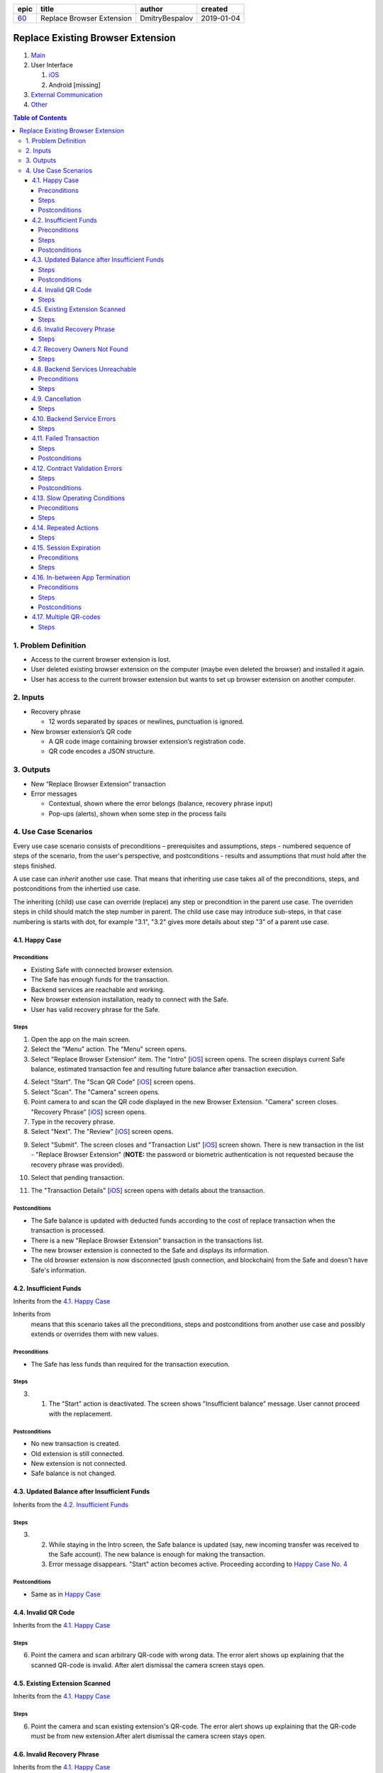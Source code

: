 ========  ===========================  ================  ==========
epic      title                        author            created
========  ===========================  ================  ==========
`60`_     Replace Browser Extension    DmitryBespalov    2019-01-04
========  ===========================  ================  ==========

.. _60: gnosis/safe#60

==================================
Replace Existing Browser Extension
==================================

1. `Main`_
2. User Interface

   1. `iOS`_
   2. Android [missing]

3. `External Communication`_
4. Other_

.. _Main:

.. contents:: Table of Contents

1. Problem Definition
---------------------

* Access to the current browser extension is lost.
* User deleted existing browser extension on the computer
  (maybe even deleted the browser) and installed it again.
* User has access to the current browser extension but wants
  to set up browser extension on another computer.

2. Inputs
-----------

* Recovery phrase

  - 12 words separated by spaces or newlines, punctuation is ignored.

* New browser extension’s QR code

  - A QR code image containing browser extension’s registration code.
  - QR code encodes a JSON structure.

3. Outputs
------------

* New “Replace Browser Extension” transaction
* Error messages

  - Contextual, shown where the error belongs (balance,
    recovery phrase input)
  - Pop-ups (alerts), shown when some step in the process fails


4. Use Case Scenarios
-----------------------

Every use case scenario consists of preconditions – prerequisites
and assumptions, steps - numbered sequence of steps of the scenario,
from the user's perspective, and postconditions - results and
assumptions that must hold after the steps finished.

A use case can *inherit* another use case. That means that
inheriting use case takes all of the preconditions, steps, and postconditions
from the inhertied use case.

The inheriting (child) use case
can override (replace) any step or precondition in the parent
use case. The overriden steps in child should match the step number
in parent. The child use case may introduce sub-steps, in that case
numbering is starts with dot, for example "3.1", "3.2" gives more
details about step "3" of a parent use case.


4.1. Happy Case
~~~~~~~~~~~~~~~~~

Preconditions
+++++++++++++

* Existing Safe with connected browser extension.
* The Safe has enough funds for the transaction.
* Backend services are reachable and working.
* New browser extension installation, ready to connect with the Safe.
* User has valid recovery phrase for the Safe.

Steps
+++++

1. Open the app on the main screen.

2. Select the "Menu" action. The "Menu" screen opens.

3. Select "Replace Browser Extension" item.
   The "Intro" [`iOS <ios_intro_>`_] screen
   opens. The screen displays current Safe balance, estimated
   transaction fee and resulting future balance after transaction execution.

.. _happy_4:

4. Select "Start". The "Scan QR Code" [`iOS <ios_scan_>`_] screen opens.

5. Select "Scan". The "Camera" screen opens.

6. Point camera to and scan the QR code displayed in the new Browser Extension.
   "Camera" screen closes. "Recovery Phrase"
   [`iOS <ios_phrase_>`_] screen opens.

7. Type in the recovery phrase.

8. Select "Next". The "Review" [`iOS <ios_review_>`_] screen opens.

.. _`step No.9.`:

9. Select "Submit". The screen closes and "Transaction List"
   [`iOS <ios_list_>`_] screen shown.
   There is new transaction in the list - "Replace Browser Extension"
   (**NOTE:** the password or biometric authentication is not requested because
   the recovery phrase was provided).

.. _`step No.10.`:

10. Select that pending transaction.

.. _`step No.11.`:

11. The "Transaction Details" [`iOS <ios_details_>`_]
    screen opens with details about the transaction.

.. _happy_post:

Postconditions
++++++++++++++

* The Safe balance is updated with deducted
  funds according to the cost of replace transaction
  when the transaction is processed.
* There is a new "Replace Browser Extension" transaction
  in the transactions list.
* The new browser extension is connected to the Safe and displays
  its information.
* The old browser extension is now disconnected
  (push connection, and blockchain)
  from the Safe and doesn't have Safe's information.


4.2. Insufficient Funds
~~~~~~~~~~~~~~~~~~~~~~~~~

Inherits from the `4.1. Happy Case`_

Inherits from
    means that this scenario takes all the preconditions,
    steps and postconditions from another use case and possibly extends
    or overrides them with new values.

Preconditions
+++++++++++++

* The Safe has less funds than required for the transaction execution.

Steps
+++++

3. 1. The "Start" action is deactivated. The screen shows
      "Insufficient balance" message. User cannot proceed with the replacement.

.. _post_no_change:

Postconditions
++++++++++++++

* No new transaction is created.
* Old extension is still connected.
* New extension is not connected.
* Safe balance is not changed.

4.3. Updated Balance after Insufficient Funds
~~~~~~~~~~~~~~~~~~~~~~~~~~~~~~~~~~~~~~~~~~~~~~~

Inherits from the `4.2. Insufficient Funds`_

Steps
+++++
3. 2. While staying in the Intro screen, the Safe balance is updated
      (say, new incoming transfer was received to the Safe account).
      The new balance is enough for making the transaction.
   3. Error message disappears. "Start" action becomes active.
      Proceeding according to `Happy Case No. 4 <happy_4_>`_

Postconditions
++++++++++++++
* Same as in `Happy Case <happy_post_>`_

4.4. Invalid QR Code
~~~~~~~~~~~~~~~~~~~~~~

Inherits from the `4.1. Happy Case`_

Steps
+++++

6. Point the camera and scan arbitrary QR-code with wrong data.
   The error alert shows up explaining that the scanned QR-code
   is invalid. After alert dismissal the camera screen stays open.

4.5. Existing Extension Scanned
~~~~~~~~~~~~~~~~~~~~~~~~~~~~~~~~~

Inherits from the `4.1. Happy Case`_

Steps
+++++

6. Point the camera and scan existing extension's QR-code.
   The error alert shows up explaining that the QR-code must
   be from new extension.After alert dismissal the camera screen stays open.

4.6. Invalid Recovery Phrase
~~~~~~~~~~~~~~~~~~~~~~~~~~~~~~

Inherits from the `4.1. Happy Case`_

Steps
+++++

.. _existing_extension:

7. Type in arbitrary text.

8. Select "Next". The error alert shows up explaining that
   the recovery phrase is invalid. User must enter valid phrase again,
   starting from the `step No.7 <existing_extension_>`_.

4.7. Recovery Owners Not Found
~~~~~~~~~~~~~~~~~~~~~~~~~~~~~~~~

Inherits from the `4.1. Happy Case`_

Steps
+++++

.. _owners_not_found:

7. Type arbitrary recovery phrase that derives owners that
   are not existing in the Safe contract's owner list.

8. Select "Next". The error alert shows up explaining that the recovery
   phrase is not valid for this Safe. User must enter valid phrase again,
   starting from the `step No.7 <owners_not_found_>`_.

4.8. Backend Services Unreachable
~~~~~~~~~~~~~~~~~~~~~~~~~~~~~~~~~~~

Inherits from the `4.1. Happy Case`_

Preconditions
+++++++++++++

* No Internet connection or backend services unreachable
  (infura, relay, notification services) or become unreachable
  at any step of the process.

Steps
+++++

3. 1. "Intro" screen opens, the estimation of transaction costs,
      and resulting balance are not shown. Current balance might be
      shown if this is known from previous balance updates.

      * "Start" action is disabled.
      * There is an error message showing that
        "no internet connection" available.
      * When backend services become reachable again and the Intro
        screen is still open, then:

        - Transaction fee estimation is updated.
        - Balance and resulting balance is updated.
        - "Start" action is enabled.

.. _unavailable_alert:

6. 1. If services become unreachable, then after scanning the valid
      QR-code, the alert is shown
      an alert with error is shown explaining "no Internet connection".
      The "Camera" screen closes.

8. 1. If services become unreachable, then after selecting "Next",
      (see `step No. 6.1. <unavailable_alert_>`_).

9. 1. If services become unreachable, then after selecting "Submit"
      on the "Review" screen, the alert is shown
      (see `step No. 6.1. <unavailable_alert_>`_).
      The "Review" screen stays open.

4.9. Cancellation
~~~~~~~~~~~~~~~~~~~

Inherits from the `4.1. Happy Case`_

Steps
+++++

4. Select "Cancel" action. The "Intro" screen hides.
   The "Menu" screen is shown.

9. Select "Cancel" action. The "Review" screen hides.
   The "Menu" screen is shown.

4.10. Backend Service Errors
~~~~~~~~~~~~~~~~~~~~~~~~~~~~~~

Inherits from the `4.1. Happy Case`_

Possible errors may appear in various requests, by service:

* Infura

  - Safe balance update
  - get Safe owners
  - get Safe trheshold
  - get replace transaction status

* Relay Service

  - estimate transaction
  - submit transaction

* Notification Service

  - delete old extension pair
  - create new extension pair
  - send "Safe connected" notification

.. _`case "A"`:

A. In case of an error happening as a result of opening the screen
   and executing network requests in the background:

* The action on that screen should be disabled.
  The error message should be displayed inline in the screen,
  i.e. without popping up an alert.

.. _`case "B"`:

B. In case of an error happening as a result of a user action on the screen:

* The action on that screen stays enabled. An alert shows up
  explaining the failure reason and next steps.

Steps
+++++
3. In case of request failures happening during screen loading state,
   follow `case "A"`_ from the above.

4. After selecting "Start", in case of errors,
   follow `case "B"`_ from the above.

6. After scanning the valid QR-code, in case of errors,
   follow `case "B"`_ from the above.

8. After selecting "Next", in case of errors,
   follow `case "B"`_ from the above.

9. After selecting "Submit", in case of errors,
   follow `case "B"`_ from the above.

4.11. Failed Transaction
~~~~~~~~~~~~~~~~~~~~~~~~~~

Inherits from the `4.1. Happy Case`_

Steps
+++++

10. 3. In case of transaction failure in the blockchain, the
       failed transaction shows its status in the transaction list.

Postconditions
++++++++++++++

* The "failed" transaction of type "Replace Browser Extension" is
  displayed in the transaction list.
* Old browser extension is still connected
  and is owner (push notification, blockhain).
* New browser extension is not connected.
* Safe balance is updated with regard to executed transaction costs.

4.12. Contract Validation Errors
~~~~~~~~~~~~~~~~~~~~~~~~~~~~~~~~~~

Inherits from the `4.1. Happy Case`_

Steps
+++++

3. 1. 1. If during screen loading, the fetched Safe's contract
         master copy address is not in the list of valid recognized
         master copy addresses, then show an alert explaining the error.
         After closing the alert, close the "Intro" screen.
         Show the "Menu" screen.

      2. If during screen loading, the fetched Safe's signature
         threshold is greater than the expected number of derived owners
         from the recovery phrase (owner count < required signature count),
         then this Safe setup scheme is unsupported. Show an alert explaining
         the error. After closing the alert, close the "Intro" screen.
         Show the "Menu" screen.

Postconditions
++++++++++++++

* `Nothing changed <post_no_change_>`_

4.13. Slow Operating Conditions
~~~~~~~~~~~~~~~~~~~~~~~~~~~~~~~~~

Inherits from the `4.1. Happy Case`_

Preconditions
+++++++++++++

* Network requests may take long time to execute.
* Database or other underlying operations are taking long time to execute.
* Time threshold = 100 milliseconds.
* Network request timeout time = 30 seconds.

  - Network request timeouts are handled as
    network errors (see `4.10. Backend Service Errors`_).

Steps
+++++

3. 1. If "Intro" screen loading time exceeds the time threshold,
      then indicate loading on the screen. Display placeholder values
      instead (balance, transaction fee and so on).

- The "Start" action should not be available during loading.

6. 1. If after scanning valid code the operation time exceeds
      the time threshold, then show the spinner. Disable the "Scan" action.

8. 1. If after "Next" the operation time exceeds the time threshold,
      then show the spinner. Disable the "Next" action.

- In all of the cases above, if spinner is shown, there must be a
  way to cancel the running operation. "Cancel" action aborts the
  current operation and aborts the use case.
  In case the operation is mutating
  (connecting new extension), then the opposite operation must be
  executed in the background after user cancellation action
  (disconnecting newly connected extension).

4.14. Repeated Actions
~~~~~~~~~~~~~~~~~~~~~~~~

Inherits from the `4.1. Happy Case`_

The idea is that once an action is selected,
it cannot be selected again until it is executed.

Steps
+++++

.. _`No. 4.1.`:

4. 1. Selecting "Start" while the action is running should
      not be possible. (Selecting "Start" disables the "Start" action).
      In case of error, the action should be re-enabled.

5. 1. Selecting "Scan", behavior is similar to `No. 4.1.`_

6. 1. Scanning valid code, the "Scan" action behavior is similar to `No. 4.1.`_

8. 1. Selecting "Next", behavior is similar to `No. 4.1.`_

9. 1. Selecting "Submit", behavior is similar to `No. 4.1.`_

4.15. Session Expiration
~~~~~~~~~~~~~~~~~~~~~~~~~~

Inherits from the `4.1. Happy Case`_

Preconditions
+++++++++++++

* The app is minimized and the usage session is expired

Steps
+++++

1. 1. Open the app. Before the main screen is displayed,
      the "Unlock" screen shows up requiring unlocking the app.

4.16. In-between App Termination
~~~~~~~~~~~~~~~~~~~~~~~~~~~~~~~~~~

Inherits from the `4.1. Happy Case`_

Preconditions
+++++++++++++

* The app is force-closed during any of the steps.

Steps
+++++

* Closing the app in any of the steps before `step No.9.`_ results
  in fresh start, i.e. opening of the main screen.
* In case app was force-closed after or during the `step No.9.`_,
  submitting the transaction, the transaction displayed in the list.

Postconditions
++++++++++++++
* If the app was forced-closed before the `step No.9.`_:
  see `Insufficient Funds Postconditions <post_no_change_>`_
* Otherwise, see `Happy Case Postconditions <happy_post_>`_

4.17. Multiple QR-codes
~~~~~~~~~~~~~~~~~~~~~~~~~

Inherits from the `4.1. Happy Case`_

Steps
+++++

8. 1. In case multiple QR-codes recognized in the same camera
      viewport, then use the first valid QR code.

.. _`iOS`: 02_user_interface_ios.rst
.. _`External Communication`: 03_external_communication.rst
.. _Other: 04_other.rst
.. _ios_intro: 02_user_interface_ios.rst#1-intro
.. _ios_intro_funds_error: 02_user_interface_ios.rst#intro-insufficient-funds
.. _ios_scan: 02_user_interface_ios.rst#scan-qr-code
.. _ios_phrase: 02_user_interface_ios.rst#recovery-phrase
.. _ios_review: 02_user_interface_ios.rst#5-review
.. _ios_list: 02_user_interface_ios.rst#transaction-list
.. _ios_details: 02_user_interface_ios.rst#transaction-details

